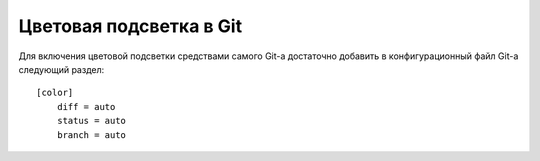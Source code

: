 .. _github-color_highlighting:

========================
Цветовая подсветка в Git
========================
Для включения цветовой подсветки средствами самого Git-а достаточно
добавить в конфигурационный файл Git-а следующий раздел::

  [color]
      diff = auto
      status = auto
      branch = auto
